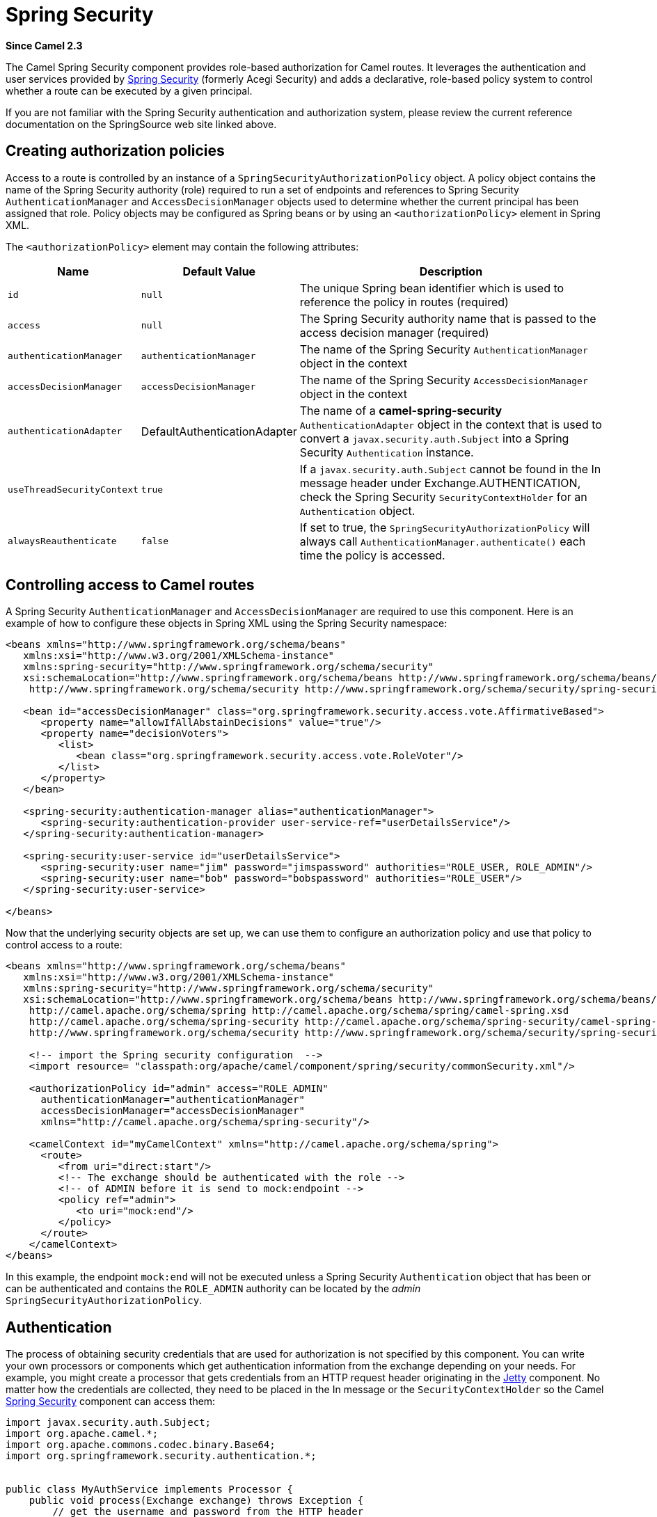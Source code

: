 [[spring-security-component]]
= Spring Security Component
//THIS FILE IS COPIED: EDIT THE SOURCE FILE:
:page-source: components/camel-spring-security/src/main/docs/spring-security.adoc
:docTitle: Spring Security
:artifactId: camel-spring-security
:description: Security using Spring Security
:since: 2.3
:supportLevel: Stable
//Manually maintained attributes
:group: Spring

*Since Camel {since}*

The Camel Spring Security component provides role-based authorization
for Camel routes. It leverages the authentication and user services
provided by
https://spring.io/projects/spring-security[Spring
Security] (formerly Acegi Security) and adds a declarative, role-based
policy system to control whether a route can be executed by a given
principal.

If you are not familiar with the Spring Security authentication and
authorization system, please review the current reference documentation
on the SpringSource web site linked above.

[[SpringSecurity-Creatingauthorizationpolicies]]
== Creating authorization policies

Access to a route is controlled by an instance of a
`SpringSecurityAuthorizationPolicy` object. A policy object contains the
name of the Spring Security authority (role) required to run a set of
endpoints and references to Spring Security `AuthenticationManager` and
`AccessDecisionManager` objects used to determine whether the current
principal has been assigned that role. Policy objects may be configured
as Spring beans or by using an `<authorizationPolicy>` element in Spring
XML.

The `<authorizationPolicy>` element may contain the following
attributes:

[width="100%",cols="10%,10%,80%",options="header",]
|=======================================================================
|Name |Default Value |Description

|`id` |`null` |The unique Spring bean identifier which is used to reference the policy
in routes (required)

|`access` |`null` |The Spring Security authority name that is passed to the access decision
manager (required)

|`authenticationManager` |`authenticationManager` |The name of the Spring Security `AuthenticationManager` object in the
context

|`accessDecisionManager` |`accessDecisionManager` |The name of the Spring Security `AccessDecisionManager` object in the
context

|`authenticationAdapter` |DefaultAuthenticationAdapter |The name of a *camel-spring-security*
`AuthenticationAdapter` object in the context that is used to convert a
`javax.security.auth.Subject` into a Spring Security `Authentication`
instance.

|`useThreadSecurityContext` |`true` |If a `javax.security.auth.Subject` cannot be found in the In message
header under Exchange.AUTHENTICATION, check the Spring Security
`SecurityContextHolder` for an `Authentication` object.

|`alwaysReauthenticate` |`false` |If set to true, the `SpringSecurityAuthorizationPolicy` will always call
`AuthenticationManager.authenticate()` each time the policy is accessed.
|=======================================================================

[[SpringSecurity-ControllingaccesstoCamelroutes]]
== Controlling access to Camel routes

A Spring Security `AuthenticationManager` and `AccessDecisionManager`
are required to use this component. Here is an example of how to
configure these objects in Spring XML using the Spring Security
namespace:

[source,xml]
----
<beans xmlns="http://www.springframework.org/schema/beans"
   xmlns:xsi="http://www.w3.org/2001/XMLSchema-instance"
   xmlns:spring-security="http://www.springframework.org/schema/security"
   xsi:schemaLocation="http://www.springframework.org/schema/beans http://www.springframework.org/schema/beans/spring-beans.xsd
    http://www.springframework.org/schema/security http://www.springframework.org/schema/security/spring-security.xsd">

   <bean id="accessDecisionManager" class="org.springframework.security.access.vote.AffirmativeBased">
      <property name="allowIfAllAbstainDecisions" value="true"/>
      <property name="decisionVoters">
         <list>
            <bean class="org.springframework.security.access.vote.RoleVoter"/>
         </list>
      </property>
   </bean>

   <spring-security:authentication-manager alias="authenticationManager">
      <spring-security:authentication-provider user-service-ref="userDetailsService"/>
   </spring-security:authentication-manager>

   <spring-security:user-service id="userDetailsService">
      <spring-security:user name="jim" password="jimspassword" authorities="ROLE_USER, ROLE_ADMIN"/>
      <spring-security:user name="bob" password="bobspassword" authorities="ROLE_USER"/>
   </spring-security:user-service>

</beans>
----

Now that the underlying security objects are set up, we can use them to
configure an authorization policy and use that policy to control access
to a route:

[source,xml]
----
<beans xmlns="http://www.springframework.org/schema/beans"
   xmlns:xsi="http://www.w3.org/2001/XMLSchema-instance"
   xmlns:spring-security="http://www.springframework.org/schema/security"
   xsi:schemaLocation="http://www.springframework.org/schema/beans http://www.springframework.org/schema/beans/spring-beans.xsd
    http://camel.apache.org/schema/spring http://camel.apache.org/schema/spring/camel-spring.xsd
    http://camel.apache.org/schema/spring-security http://camel.apache.org/schema/spring-security/camel-spring-security.xsd
    http://www.springframework.org/schema/security http://www.springframework.org/schema/security/spring-security.xsd">

    <!-- import the Spring security configuration  -->
    <import resource= "classpath:org/apache/camel/component/spring/security/commonSecurity.xml"/>

    <authorizationPolicy id="admin" access="ROLE_ADMIN"
      authenticationManager="authenticationManager"
      accessDecisionManager="accessDecisionManager"
      xmlns="http://camel.apache.org/schema/spring-security"/>

    <camelContext id="myCamelContext" xmlns="http://camel.apache.org/schema/spring">
      <route>
         <from uri="direct:start"/>
         <!-- The exchange should be authenticated with the role -->
         <!-- of ADMIN before it is send to mock:endpoint -->
         <policy ref="admin">
            <to uri="mock:end"/>
         </policy>
      </route>
    </camelContext>
</beans>
----

In this example, the endpoint `mock:end` will not be executed unless a
Spring Security `Authentication` object that has been or can be
authenticated and contains the `ROLE_ADMIN` authority can be located by
the _admin_ `SpringSecurityAuthorizationPolicy`.

[[SpringSecurity-Authentication]]
== Authentication

The process of obtaining security credentials that are used for
authorization is not specified by this component. You can write your own
processors or components which get authentication information from the
exchange depending on your needs. For example, you might create a
processor that gets credentials from an HTTP request header originating
in the xref:ROOT:jetty-component.adoc[Jetty] component. No matter how the credentials
are collected, they need to be placed in the In message or the
`SecurityContextHolder` so the Camel xref:spring-security.adoc[Spring
Security] component can access them:

[source,java]
----
import javax.security.auth.Subject;
import org.apache.camel.*;
import org.apache.commons.codec.binary.Base64;
import org.springframework.security.authentication.*;


public class MyAuthService implements Processor {
    public void process(Exchange exchange) throws Exception {
        // get the username and password from the HTTP header
        // http://en.wikipedia.org/wiki/Basic_access_authentication
        String userpass = new String(Base64.decodeBase64(exchange.getIn().getHeader("Authorization", String.class)));
        String[] tokens = userpass.split(":");
        
        // create an Authentication object
        UsernamePasswordAuthenticationToken authToken = new UsernamePasswordAuthenticationToken(tokens[0], tokens[1]);

        // wrap it in a Subject
        Subject subject = new Subject();
        subject.getPrincipals().add(authToken);

        // place the Subject in the In message
        exchange.getIn().setHeader(Exchange.AUTHENTICATION, subject);

        // you could also do this if useThreadSecurityContext is set to true
        // SecurityContextHolder.getContext().setAuthentication(authToken);
    }
}
----

The `SpringSecurityAuthorizationPolicy` will automatically authenticate
the `Authentication` object if necessary.

There are two issues to be aware of when using the
`SecurityContextHolder` instead of or in addition to the
`Exchange.AUTHENTICATION` header. First, the context holder uses a
thread-local variable to hold the `Authentication` object. Any routes
that cross thread boundaries, like *seda* or *jms*, will lose the
`Authentication` object. Second, the Spring Security system appears to
expect that an `Authentication` object in the context is already
authenticated and has roles (see the Technical Overview
http://static.springsource.org/spring-security/site/docs/3.0.x/reference/technical-overview.html#tech-intro-authentication[section
5.3.1] for more details).

The default behavior of *camel-spring-security* is to look for a
`Subject` in the `Exchange.AUTHENTICATION` header. This `Subject` must
contain at least one principal, which must be a subclass of
`org.springframework.security.core.Authentication`. You can customize
the mapping of `Subject` to `Authentication` object by providing an
implementation of the
`org.apache.camel.component.spring.security.AuthenticationAdapter` to
your `<authorizationPolicy>` bean. This can be useful if you are working
with components that do not use Spring Security but do provide a
`Subject`. At this time, only the xref:ROOT:cxf-component.adoc[CXF] component populates
the `Exchange.AUTHENTICATION` header.

[[SpringSecurity-Handlingauthenticationandauthorizationerrors]]
== Handling authentication and authorization errors

If authentication or authorization fails in the
`SpringSecurityAuthorizationPolicy`, a `CamelAuthorizationException`
will be thrown. This can be handled using Camel's standard exception
handling methods, like the Exception Clause.
The `CamelAuthorizationException` will have a reference to the ID of the
policy which threw the exception so you can handle errors based on the
policy as well as the type of exception:

[source,xml]
----
<onException>
  <exception>org.springframework.security.authentication.AccessDeniedException</exception>
  <choice>
    <when>
      <simple>${exception.policyId} == 'user'</simple>
      <transform>
        <constant>You do not have ROLE_USER access!</constant>
      </transform>
    </when>
    <when>
      <simple>${exception.policyId} == 'admin'</simple>
      <transform>
        <constant>You do not have ROLE_ADMIN access!</constant>
      </transform>
    </when>
  </choice>
</onException>
----

